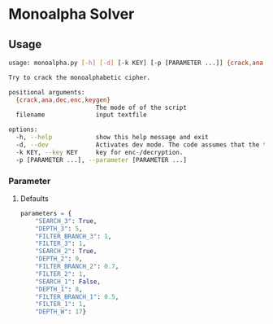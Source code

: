 * Monoalpha Solver

** Usage
#+begin_src bash
usage: monoalpha.py [-h] [-d] [-k KEY] [-p [PARAMETER ...]] {crack,ana,dec,enc,keygen} filename

Try to crack the monoalphabetic cipher.

positional arguments:
  {crack,ana,dec,enc,keygen}
                        The mode of of the script
  filename              input textfile

options:
  -h, --help            show this help message and exit
  -d, --dev             Activates dev mode. The code assumes that the text was encrypted using the trivial key.
  -k KEY, --key KEY     key for enc-/decryption.
  -p [PARAMETER ...], --parameter [PARAMETER ...]
#+end_src

*** Parameter
**** Defaults
#+begin_src python
parameters = {
    "SEARCH_3": True,
    "DEPTH_3": 5,
    "FILTER_BRANCH_3": 1,
    "FILTER_3": 1,
    "SEARCH_2": True,
    "DEPTH_2": 9,
    "FILTER_BRANCH_2": 0.7,
    "FILTER_2": 1,
    "SEARCH_1": False,
    "DEPTH_1": 8,
    "FILTER_BRANCH_1": 0.5,
    "FILTER_1": 1,
    "DEPTH_W": 17}
#+end_src
